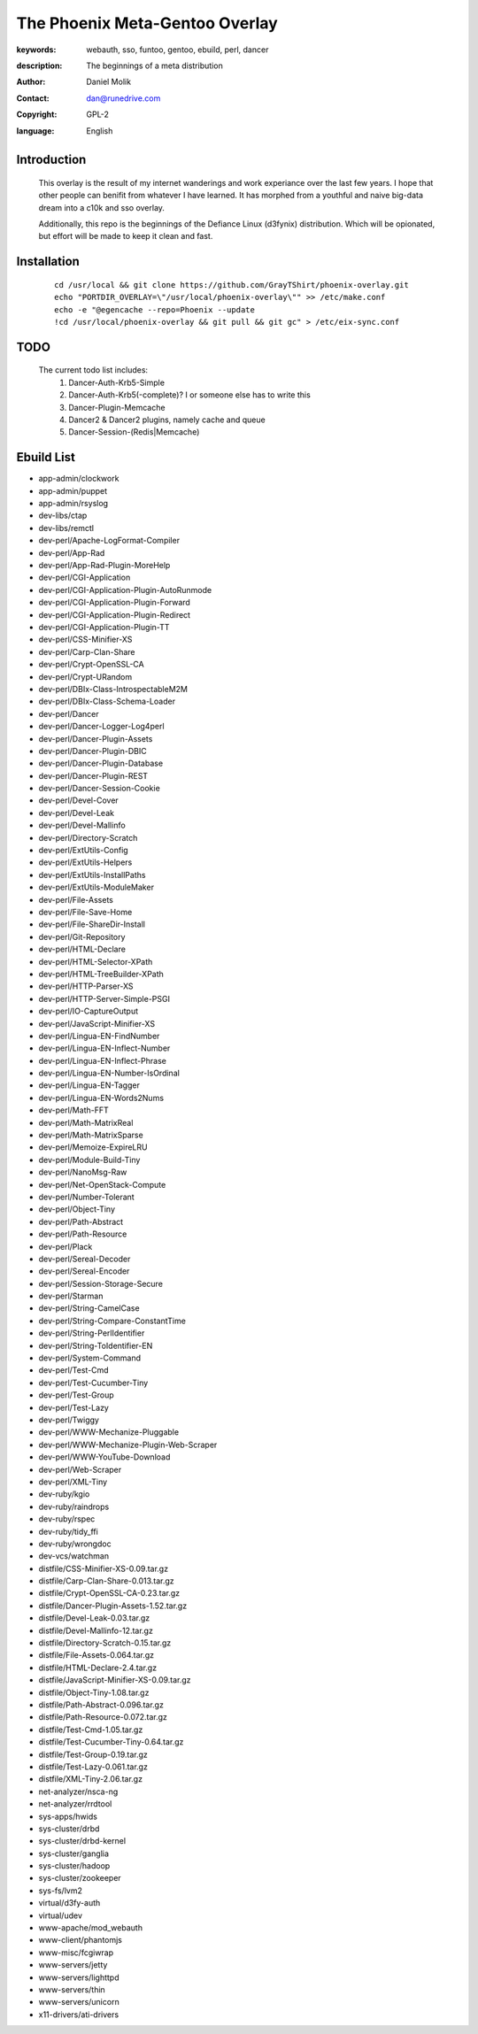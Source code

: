 ==========================
The Phoenix Meta-Gentoo Overlay
==========================

:keywords: webauth, sso, funtoo, gentoo, ebuild, perl, dancer
:description:

    The beginnings of a meta distribution

:author: Daniel Molik
:contact: dan@runedrive.com
:copyright: GPL-2
:language: English

Introduction
============

    This overlay is the result of my internet wanderings and work experiance over the
    last few years. I hope that other people can benifit from whatever I have learned.
    It has morphed from a youthful and naive big-data dream into a c10k and sso overlay.

    Additionally, this repo is the beginnings of the Defiance Linux (d3fynix) distribution.
    Which will be opionated, but effort will be made to keep it clean and fast.

Installation
============

    ::

        cd /usr/local && git clone https://github.com/GrayTShirt/phoenix-overlay.git
        echo "PORTDIR_OVERLAY=\"/usr/local/phoenix-overlay\"" >> /etc/make.conf
        echo -e "@egencache --repo=Phoenix --update
        !cd /usr/local/phoenix-overlay && git pull && git gc" > /etc/eix-sync.conf

TODO
====

    The current todo list includes:
        1) Dancer-Auth-Krb5-Simple
        2) Dancer-Auth-Krb5(-complete)? I or someone else has to write this
        3) Dancer-Plugin-Memcache
        4) Dancer2 & Dancer2 plugins, namely cache and queue
        5) Dancer-Session-(Redis|Memcache)

Ebuild List
===========

* app-admin/clockwork
* app-admin/puppet
* app-admin/rsyslog
* dev-libs/ctap
* dev-libs/remctl
* dev-perl/Apache-LogFormat-Compiler
* dev-perl/App-Rad
* dev-perl/App-Rad-Plugin-MoreHelp
* dev-perl/CGI-Application
* dev-perl/CGI-Application-Plugin-AutoRunmode
* dev-perl/CGI-Application-Plugin-Forward
* dev-perl/CGI-Application-Plugin-Redirect
* dev-perl/CGI-Application-Plugin-TT
* dev-perl/CSS-Minifier-XS
* dev-perl/Carp-Clan-Share
* dev-perl/Crypt-OpenSSL-CA
* dev-perl/Crypt-URandom
* dev-perl/DBIx-Class-IntrospectableM2M
* dev-perl/DBIx-Class-Schema-Loader
* dev-perl/Dancer
* dev-perl/Dancer-Logger-Log4perl
* dev-perl/Dancer-Plugin-Assets
* dev-perl/Dancer-Plugin-DBIC
* dev-perl/Dancer-Plugin-Database
* dev-perl/Dancer-Plugin-REST
* dev-perl/Dancer-Session-Cookie
* dev-perl/Devel-Cover
* dev-perl/Devel-Leak
* dev-perl/Devel-Mallinfo
* dev-perl/Directory-Scratch
* dev-perl/ExtUtils-Config
* dev-perl/ExtUtils-Helpers
* dev-perl/ExtUtils-InstallPaths
* dev-perl/ExtUtils-ModuleMaker
* dev-perl/File-Assets
* dev-perl/File-Save-Home
* dev-perl/File-ShareDir-Install
* dev-perl/Git-Repository
* dev-perl/HTML-Declare
* dev-perl/HTML-Selector-XPath
* dev-perl/HTML-TreeBuilder-XPath
* dev-perl/HTTP-Parser-XS
* dev-perl/HTTP-Server-Simple-PSGI
* dev-perl/IO-CaptureOutput
* dev-perl/JavaScript-Minifier-XS
* dev-perl/Lingua-EN-FindNumber
* dev-perl/Lingua-EN-Inflect-Number
* dev-perl/Lingua-EN-Inflect-Phrase
* dev-perl/Lingua-EN-Number-IsOrdinal
* dev-perl/Lingua-EN-Tagger
* dev-perl/Lingua-EN-Words2Nums
* dev-perl/Math-FFT
* dev-perl/Math-MatrixReal
* dev-perl/Math-MatrixSparse
* dev-perl/Memoize-ExpireLRU
* dev-perl/Module-Build-Tiny
* dev-perl/NanoMsg-Raw
* dev-perl/Net-OpenStack-Compute
* dev-perl/Number-Tolerant
* dev-perl/Object-Tiny
* dev-perl/Path-Abstract
* dev-perl/Path-Resource
* dev-perl/Plack
* dev-perl/Sereal-Decoder
* dev-perl/Sereal-Encoder
* dev-perl/Session-Storage-Secure
* dev-perl/Starman
* dev-perl/String-CamelCase
* dev-perl/String-Compare-ConstantTime
* dev-perl/String-PerlIdentifier
* dev-perl/String-ToIdentifier-EN
* dev-perl/System-Command
* dev-perl/Test-Cmd
* dev-perl/Test-Cucumber-Tiny
* dev-perl/Test-Group
* dev-perl/Test-Lazy
* dev-perl/Twiggy
* dev-perl/WWW-Mechanize-Pluggable
* dev-perl/WWW-Mechanize-Plugin-Web-Scraper
* dev-perl/WWW-YouTube-Download
* dev-perl/Web-Scraper
* dev-perl/XML-Tiny
* dev-ruby/kgio
* dev-ruby/raindrops
* dev-ruby/rspec
* dev-ruby/tidy_ffi
* dev-ruby/wrongdoc
* dev-vcs/watchman
* distfile/CSS-Minifier-XS-0.09.tar.gz
* distfile/Carp-Clan-Share-0.013.tar.gz
* distfile/Crypt-OpenSSL-CA-0.23.tar.gz
* distfile/Dancer-Plugin-Assets-1.52.tar.gz
* distfile/Devel-Leak-0.03.tar.gz
* distfile/Devel-Mallinfo-12.tar.gz
* distfile/Directory-Scratch-0.15.tar.gz
* distfile/File-Assets-0.064.tar.gz
* distfile/HTML-Declare-2.4.tar.gz
* distfile/JavaScript-Minifier-XS-0.09.tar.gz
* distfile/Object-Tiny-1.08.tar.gz
* distfile/Path-Abstract-0.096.tar.gz
* distfile/Path-Resource-0.072.tar.gz
* distfile/Test-Cmd-1.05.tar.gz
* distfile/Test-Cucumber-Tiny-0.64.tar.gz
* distfile/Test-Group-0.19.tar.gz
* distfile/Test-Lazy-0.061.tar.gz
* distfile/XML-Tiny-2.06.tar.gz
* net-analyzer/nsca-ng
* net-analyzer/rrdtool
* sys-apps/hwids
* sys-cluster/drbd
* sys-cluster/drbd-kernel
* sys-cluster/ganglia
* sys-cluster/hadoop
* sys-cluster/zookeeper
* sys-fs/lvm2
* virtual/d3fy-auth
* virtual/udev
* www-apache/mod_webauth
* www-client/phantomjs
* www-misc/fcgiwrap
* www-servers/jetty
* www-servers/lighttpd
* www-servers/thin
* www-servers/unicorn
* x11-drivers/ati-drivers
